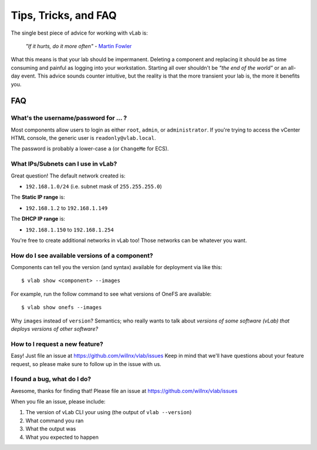 #####################
Tips, Tricks, and FAQ
#####################

The single best piece of advice for working with vLab is:

    *"If it hurts, do it more often"*
    - `Martin Fowler <https://martinfowler.com/bliki/FrequencyReducesDifficulty.html>`_

What this means is that your lab should be impermanent. Deleting a component and
replacing it should be as time consuming and painful as logging into your
workstation. Starting all over shouldn't be *"the end of the world"* or an all-day
event. This advice sounds counter intuitive, but the reality is that the more
transient your lab is, the more it benefits you.

***
FAQ
***

What's the username/password for ... ?
======================================

Most components allow users to login as either ``root``, ``admin``, or ``administrator``.
If you're trying to access the vCenter HTML console, the generic user is ``readonly@vlab.local``.

The password is probably a lower-case ``a`` (or ``ChangeMe`` for ECS).

What IPs/Subnets can I use in vLab?
===================================

Great question! The default network created is:

* ``192.168.1.0/24`` (i.e. subnet mask of ``255.255.255.0``)

The **Static IP range** is:

* ``192.168.1.2`` to ``192.168.1.149``

The **DHCP IP range** is:

* ``192.168.1.150`` to ``192.168.1.254``

You're free to create additional networks in vLab too! Those networks can be
whatever you want.


How do I see available versions of a component?
===============================================

Components can tell you the version (and syntax) available for deployment
via like this::

  $ vlab show <component> --images

For example, run the follow command to see what versions of OneFS are available::

  $ vlab show onefs --images

Why ``images`` instead of ``version``? Semantics; who really wants to talk about
*versions of some software (vLab) that deploys versions of other software?*


How to I request a new feature?
===============================

Easy! Just file an issue at https://github.com/willnx/vlab/issues
Keep in mind that we'll have questions about your feature request, so please
make sure to follow up in the issue with us.


I found a bug, what do I do?
============================

Awesome, thanks for finding that!
Please file an issue at https://github.com/willnx/vlab/issues

When you file an issue, please include:

1) The version of vLab CLI your using (the output of ``vlab --version``)
2) What command you ran
3) What the output was
4) What you expected to happen

